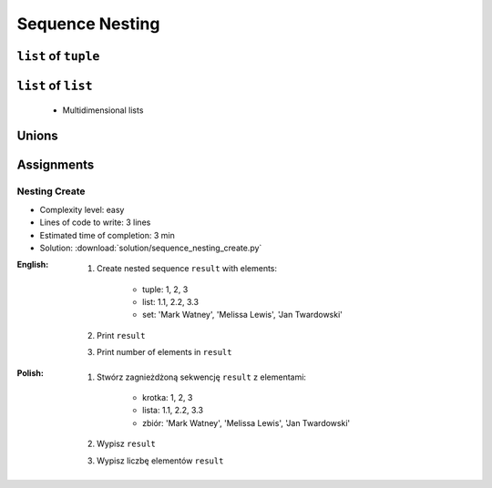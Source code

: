 .. _Sequence Nesting:

****************
Sequence Nesting
****************


``list`` of ``tuple``
=====================
.. code-block:: python
    :caption: Get elements from ``list`` of ``tuple``

    DATA = [
        (4.7, 3.2, 1.3, 0.2, 'setosa'),
        (7.0, 3.2, 4.7, 1.4, 'versicolor'),
        (7.6, 3.0, 6.6, 2.1, 'virginica'),
    ]

    DATA[2]
    # (7.6, 3.0, 6.6, 2.1, 'virginica')

    DATA[2][1]
    # 3.0

.. code-block:: python
    :caption: Append elements using ``list.append()``

    DATA = [
        (4.7, 3.2, 1.3, 0.2, 'setosa'),
        (7.0, 3.2, 4.7, 1.4, 'versicolor'),
        (7.6, 3.0, 6.6, 2.1, 'virginica'),
    ]

    row = (4.9, 2.5, 4.5, 1.7, 'virginica')
    DATA.append(row)
    # [(4.7, 3.2, 1.3, 0.2, 'setosa'),
    #  (7.0, 3.2, 4.7, 1.4, 'versicolor'),
    #  (7.6, 3.0, 6.6, 2.1, 'virginica'),
    #  (4.9, 2.5, 4.5, 1.7, 'virginica')]

.. code-block:: python
    :caption: Append elements using ``list.extend()``

    DATA = [
        (4.7, 3.2, 1.3, 0.2, 'setosa'),
        (7.0, 3.2, 4.7, 1.4, 'versicolor'),
        (7.6, 3.0, 6.6, 2.1, 'virginica'),
    ]

    row = (4.9, 2.5, 4.5, 1.7, 'virginica')
    DATA.extend(row)
    # [(4.7, 3.2, 1.3, 0.2, 'setosa'),
    #  (7.0, 3.2, 4.7, 1.4, 'versicolor'),
    #  (7.6, 3.0, 6.6, 2.1, 'virginica'),
    #  4.9,
    #  2.5,
    #  4.5,
    #  1.7,
    #  'virginica']

.. code-block:: python
    :caption: ``list`` of ``tuple`` length

    DATA = [
        (4.7, 3.2, 1.3, 0.2, 'setosa'),
        (7.0, 3.2, 4.7, 1.4, 'versicolor'),
        (7.6, 3.0, 6.6, 2.1, 'virginica'),
    ]

    len(DATA)
    # 3

    len(DATA[2])
    # 5


``list`` of ``list``
====================
.. highlights::
    * Multidimensional lists

.. code-block:: python
    :caption: Lists ``a``, ``b``, ``c``, ``d`` contains the same values, but readability differs depending on whitespaces.

    a = [[1,2,3],[4,5,6],[7,8,9]]

    b = [[1, 2, 3], [4, 5, 6], [7, 8, 9]]

    c = [[1,2,3], [4,5,6], [7,8,9]]

    d = [
        [1, 2, 3],
        [4, 5, 6],
        [7, 8, 9],
    ]

.. code-block:: python
    :caption: Get elements from ``list`` of ``list``

    DATA = [
        [1, 2, 3],
        [4, 5, 6],
        [7, 8, 9],
    ]

    DATA[0][0]
    # 1

    DATA[0][2]
    # 3

    DATA[2][1]
    # 8

.. code-block:: python
    :caption: ``list`` of ``list`` length

    DATA = [
        [1, 2, 3],
        [4, 5, 6],
        [7, 8, 9],
    ]

    len(DATA)
    # 3

    len(DATA[2])
    # 3


Unions
======
.. code-block:: python
    :caption: Get elements from union

    DATA = [
        [1, 2, 3],
        (4, 5, 6),
        {7, 8, 9},
    ]

    DATA[1]
    # (4, 5, 6)

    DATA[1][2]
    # 6

    DATA[2]
    # {7, 8, 9}

.. code-block:: python
    :caption: Union length

    DATA = [
        [1, 2],
        (3, 4, 5, 6),
        {7, 8, 9, 10, 11},
    ]

    len(DATA)
    # 3

    len(DATA[0])
    # 2

    len(DATA[1])
    # 4

    len(DATA[2])
    # 5


Assignments
===========

Nesting Create
--------------
* Complexity level: easy
* Lines of code to write: 3 lines
* Estimated time of completion: 3 min
* Solution: :download:`solution/sequence_nesting_create.py`

:English:
    #. Create nested sequence ``result`` with elements:

        * tuple: 1, 2, 3
        * list: 1.1, 2.2, 3.3
        * set: 'Mark Watney', 'Melissa Lewis', 'Jan Twardowski'

    #. Print ``result``
    #. Print number of elements in ``result``

:Polish:
    #. Stwórz zagnieżdżoną sekwencję ``result`` z elementami:

        * krotka: 1, 2, 3
        * lista: 1.1, 2.2, 3.3
        * zbiór: 'Mark Watney', 'Melissa Lewis', 'Jan Twardowski'

    #. Wypisz ``result``
    #. Wypisz liczbę elementów ``result``
